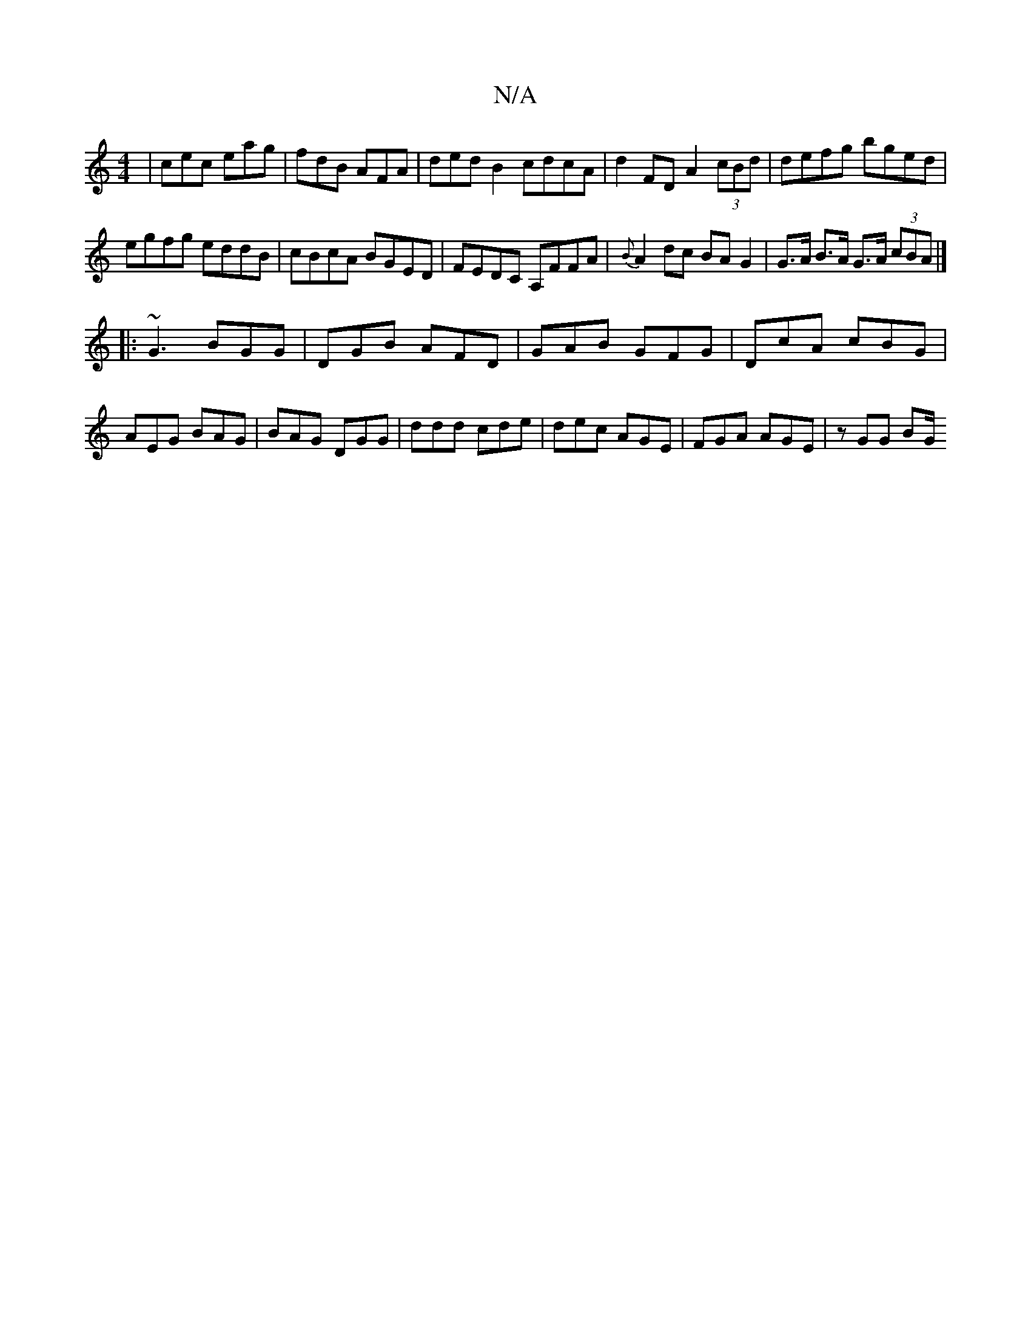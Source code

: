 X:1
T:N/A
M:4/4
R:N/A
K:Cmajor
|cec eag|fdB AFA|ded B2 cdcA|d2FD A2 (3cBd|defg bged|
egfg eddB|cBcA BGED|FEDC A,FFA|{B}A2dc BAG2|G>A B>A G>A (3cBA |]
|:~G3 BGG|DGB AFD|GAB GFG|DcA cBG|AEG BAG|BAG DGG|ddd cde|dec AGE|FGA AGE|zGG BG/
